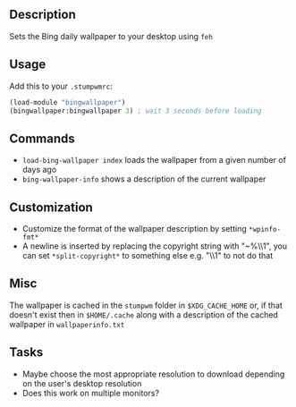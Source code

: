** Description
Sets the Bing daily wallpaper to your desktop using =feh=

** Usage
Add this to your =.stumpwmrc=:

#+BEGIN_SRC lisp
  (load-module "bingwallpaper")
  (bingwallpaper:bingwallpaper 3) ; wait 3 seconds before loading
#+END_SRC

** Commands
- =load-bing-wallpaper index= loads the wallpaper from a given number of days ago
- =bing-wallpaper-info= shows a description of the current wallpaper

** Customization
- Customize the format of the wallpaper description by setting =*wpinfo-fmt*=
- A newline is inserted by replacing the copyright string with "~%\\1", you
  can set =*split-copyright*= to something else e.g. "\\1" to not do that

** Misc
The wallpaper is cached in the =stumpwm= folder in =$XDG_CACHE_HOME= or, if
that doesn't exist then in =$HOME/.cache= along with a description of the
cached wallpaper in =wallpaperinfo.txt=

** Tasks
- Maybe choose the most appropriate resolution to download depending on the
  user's desktop resolution
- Does this work on multiple monitors?
